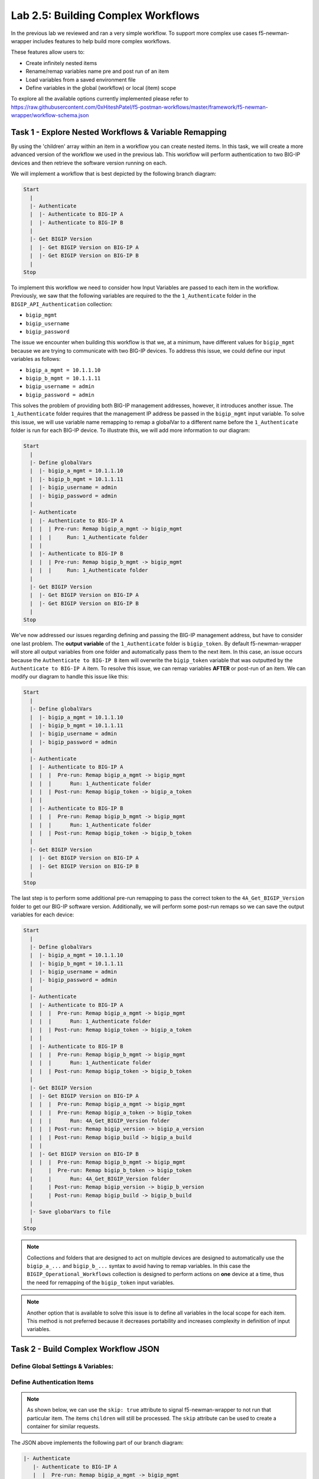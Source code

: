 .. |labmodule| replace:: 2
.. |labnum| replace:: 5
.. |labdot| replace:: |labmodule|\ .\ |labnum|
.. |labund| replace:: |labmodule|\ _\ |labnum|
.. |labname| replace:: Lab\ |labdot|
.. |labnameund| replace:: Lab\ |labund|

Lab |labmodule|\.\ |labnum|\: Building Complex Workflows
--------------------------------------------------------

In the previous lab we reviewed and ran a very simple workflow.  To support
more complex use cases f5-newman-wrapper includes features to help build more
complex workflows.

These features allow users to:

- Create infinitely nested items
- Rename/remap variables name pre and post run of an item
- Load variables from a saved environment file
- Define variables in the global (workflow) or local (item) scope

To explore all the available options currently implemented please refer to
https://raw.githubusercontent.com/0xHiteshPatel/f5-postman-workflows/master/framework/f5-newman-wrapper/workflow-schema.json

Task 1 - Explore Nested Workflows & Variable Remapping
^^^^^^^^^^^^^^^^^^^^^^^^^^^^^^^^^^^^^^^^^^^^^^^^^^^^^^

By using the 'children' array within an item in a workflow you can create
nested items.  In this task, we will create a more advanced version of the
workflow we used in the previous lab.  This workflow will perform authentication
to two BIG-IP devices and then retrieve the software version running on each.

We will implement a workflow that is best depicted by the following branch
diagram:

.. code::

   Start
     |
     |- Authenticate
     |  |- Authenticate to BIG-IP A
     |  |- Authenticate to BIG-IP B
     |
     |- Get BIGIP Version
     |  |- Get BIGIP Version on BIG-IP A
     |  |- Get BIGIP Version on BIG-IP B
     |
   Stop

To implement this workflow we need to consider how Input Variables are passed
to each item in the workflow.  Previously, we saw that the following variables
are required to the the ``1_Authenticate`` folder in the
``BIGIP_API_Authentication`` collection:

- ``bigip_mgmt``
- ``bigip_username``
- ``bigip_password``

The issue we encounter when building this workflow is that we, at a minimum,
have different values for ``bigip_mgmt`` because we are trying to communicate
with two BIG-IP devices.  To address this issue, we could define our input
variables as follows:

- ``bigip_a_mgmt = 10.1.1.10``
- ``bigip_b_mgmt = 10.1.1.11``
- ``bigip_username = admin``
- ``bigip_password = admin``

This solves the problem of providing both BIG-IP management addresses, however,
it introduces another issue.  The ``1_Authenticate`` folder requires that the
management IP address be passed in the ``bigip_mgmt`` input variable.  To solve
this issue, we will use variable name remapping to remap a globalVar to a
different name before the ``1_Authenticate`` folder is run for each BIG-IP
device.  To illustrate this, we will add more information to our diagram:

.. code::

   Start
     |
     |- Define globalVars
     |  |- bigip_a_mgmt = 10.1.1.10
     |  |- bigip_b_mgmt = 10.1.1.11
     |  |- bigip_username = admin
     |  |- bigip_password = admin
     |
     |- Authenticate
     |  |- Authenticate to BIG-IP A
     |  |  | Pre-run: Remap bigip_a_mgmt -> bigip_mgmt
     |  |  |     Run: 1_Authenticate folder
     |  |
     |  |- Authenticate to BIG-IP B
     |  |  | Pre-run: Remap bigip_b_mgmt -> bigip_mgmt
     |  |  |     Run: 1_Authenticate folder
     |
     |- Get BIGIP Version
     |  |- Get BIGIP Version on BIG-IP A
     |  |- Get BIGIP Version on BIG-IP B
     |
   Stop

We've now addressed our issues regarding defining and passing the BIG-IP
management address, but have to consider one last problem.  The **output
variable** of the ``1_Authenticate`` folder is ``bigip_token``.  By default
f5-newman-wrapper will store all output variables from one folder and
automatically pass them to the next item.  In this case, an issue occurs because
the ``Authenticate to BIG-IP B`` item will overwrite the ``bigip_token``
variable that was outputted by the ``Authenticate to BIG-IP A`` item.  To
resolve this issue, we can remap variables **AFTER** or post-run of an item.  We
can modify our diagram to handle this issue like this:

.. code::

   Start
     |
     |- Define globalVars
     |  |- bigip_a_mgmt = 10.1.1.10
     |  |- bigip_b_mgmt = 10.1.1.11
     |  |- bigip_username = admin
     |  |- bigip_password = admin
     |
     |- Authenticate
     |  |- Authenticate to BIG-IP A
     |  |  |  Pre-run: Remap bigip_a_mgmt -> bigip_mgmt
     |  |  |      Run: 1_Authenticate folder
     |  |  | Post-run: Remap bigip_token -> bigip_a_token
     |  |
     |  |- Authenticate to BIG-IP B
     |  |  |  Pre-run: Remap bigip_b_mgmt -> bigip_mgmt
     |  |  |      Run: 1_Authenticate folder
     |  |  | Post-run: Remap bigip_token -> bigip_b_token
     |
     |- Get BIGIP Version
     |  |- Get BIGIP Version on BIG-IP A
     |  |- Get BIGIP Version on BIG-IP B
     |
   Stop

The last step is to perform some additional pre-run remapping to pass the correct
token to the ``4A_Get_BIGIP_Version`` folder to get our BIG-IP software version.
Additionally, we will perform some post-run remaps so we can save the output
variables for each device:

.. code::

   Start
     |
     |- Define globalVars
     |  |- bigip_a_mgmt = 10.1.1.10
     |  |- bigip_b_mgmt = 10.1.1.11
     |  |- bigip_username = admin
     |  |- bigip_password = admin
     |
     |- Authenticate
     |  |- Authenticate to BIG-IP A
     |  |  |  Pre-run: Remap bigip_a_mgmt -> bigip_mgmt
     |  |  |      Run: 1_Authenticate folder
     |  |  | Post-run: Remap bigip_token -> bigip_a_token
     |  |
     |  |- Authenticate to BIG-IP B
     |  |  |  Pre-run: Remap bigip_b_mgmt -> bigip_mgmt
     |  |  |      Run: 1_Authenticate folder
     |  |  | Post-run: Remap bigip_token -> bigip_b_token
     |
     |- Get BIGIP Version
     |  |- Get BIGIP Version on BIG-IP A
     |  |  |  Pre-run: Remap bigip_a_mgmt -> bigip_mgmt
     |  |  |  Pre-run: Remap bigip_a_token -> bigip_token
     |  |  |      Run: 4A_Get_BIGIP_Version folder
     |  |  | Post-run: Remap bigip_version -> bigip_a_version
     |  |  | Post-run: Remap bigip_build -> bigip_a_build
     |  |
     |  |- Get BIGIP Version on BIG-IP B
     |  |  |  Pre-run: Remap bigip_b_mgmt -> bigip_mgmt
     |     |  Pre-run: Remap bigip_b_token -> bigip_token
     |     |      Run: 4A_Get_BIGIP_Version folder
     |     | Post-run: Remap bigip_version -> bigip_b_version
     |     | Post-run: Remap bigip_build -> bigip_b_build
     |
     |- Save globarVars to file
     |
   Stop

.. NOTE:: Collections and folders that are designed to act on multiple devices
   are designed to automatically use the ``bigip_a_...`` and ``bigip_b_...``
   syntax to avoid having to remap variables.  In this case the
   ``BIGIP_Operational_Workflows`` collection is designed to perform actions
   on **one** device at a time, thus the need for remapping of the
   ``bigip_token`` input variables.

.. NOTE:: Another option that is available to solve this issue is to define all
   variables in the local scope for each item.  This method is not preferred
   because it decreases portability and increases complexity in definition of
   input variables.

Task 2 - Build Complex Workflow JSON
^^^^^^^^^^^^^^^^^^^^^^^^^^^^^^^^^^^^

Define Global Settings & Variables:
~~~~~~~~~~~~~~~~~~~~~~~~~~~~~~~~~~~

.. code-block:: json
   :linenos:

   {
     "name":"Wrapper_Demo_2",
     "description":"Execute a chained workflow that authenticates to two BIG-IPs and retrieves their software version",
     "globalEnvVars":"../framework/f5-postman-workflows.postman_globals.json",
     "globalOptions": {
       "insecure":true,
       "reporters":["cli"]
     },
     "globalVars": {
       "bigip_a_mgmt": "10.1.1.10",
       "bigip_b_mgmt": "10.1.1.11",
       "bigip_username":"admin",
       "bigip_password":"admin"
     },
     "saveEnvVars":true,
     "outputFile":"Wrapper_Demo_2-run.json",
     "envOutputFile":"Wrapper_Demo_2-env.json"
   }

Define Authentication Items
~~~~~~~~~~~~~~~~~~~~~~~~~~~

.. NOTE:: As shown below, we can use the ``skip: true`` attribute to signal
   f5-newman-wrapper to not run that particular item.  The items ``children``
   will still be processed.  The ``skip`` attribute can be used to create a
   container for similar requests.

.. code-block:: json
   :linenos:
   :emphasize-lines: 5

   {
     "workflow": [
       {
         "name":"Authenticate to BIG-IPs",
         "skip":true,
         "children": [
           {
             "name":"Authenticate to BIG-IP A",
             "options": {
               "collection":"../collections/BIG_IP/BIGIP_API_Authentication.postman_collection.json",
               "remapPreRun": {
                 "bigip_a_mgmt": "bigip_mgmt"
               },
               "folder":"1_Authenticate",
               "remapPostRun": {
                 "bigip_token": "bigip_a_token"
               }
             }
           },
           {
             "name":"Authenticate to BIG-IP B",
             "options": {
               "collection":"../collections/BIG_IP/BIGIP_API_Authentication.postman_collection.json",
               "remapPreRun": {
                 "bigip_b_mgmt": "bigip_mgmt"
               },
               "folder":"1_Authenticate",
               "remapPostRun": {
                 "bigip_token": "bigip_b_token"
               }
             }
           }
         ]
       }
     ]
   }

The JSON above implements the following part of our branch diagram:

.. code::

    |- Authenticate
       |- Authenticate to BIG-IP A
       |  |  Pre-run: Remap bigip_a_mgmt -> bigip_mgmt
       |  |      Run: 1_Authenticate folder
       |  | Post-run: Remap bigip_token -> bigip_a_token
       |
       |- Run: Authenticate to BIG-IP B
       |  |  Pre-run: Remap bigip_b_mgmt -> bigip_mgmt
       |  |      Run: 1_Authenticate folder
       |  | Post-run: Remap bigip_token -> bigip_b_token

Specifically, note the use of the ``skip`` attribute on line 5 to create a
container to group the items together.

Define Get Software Version Items
~~~~~~~~~~~~~~~~~~~~~~~~~~~~~~~~~

.. code-block:: json
   :linenos:

   {
      "workflow": [
        {
          "name":"Get BIG-IP Software Versions",
          "skip":true,
          "children": [
            {
              "name":"Get BIG-IP A Software Version",
              "options": {
                "collection":"../collections/BIG_IP/BIGIP_Operational_Workflows.postman_collection.json",
                "remapPreRun": {
                  "bigip_a_mgmt": "bigip_mgmt",
                  "bigip_a_token": "bigip_token"
                },
                "folder":"4A_Get_BIGIP_Version",
                "remapPostRun": {
                  "bigip_version": "bigip_a_version",
                  "bigip_build": "bigip_a_build"
                }
              }
            },
            {
              "name":"Get BIG-IP B Software Version",
              "options": {
                "collection":"../collections/BIG_IP/BIGIP_Operational_Workflows.postman_collection.json",
                "remapPreRun": {
                  "bigip_b_mgmt": "bigip_mgmt",
                  "bigip_b_token": "bigip_token"
                },
                "folder":"4A_Get_BIGIP_Version",
                "remapPostRun": {
                  "bigip_version": "bigip_b_version",
                  "bigip_build": "bigip_b_build"
                }
              }
            }
          ]
        }
      ]
   }

The JSON above implements the following part of our branch diagram:

.. code::

    |- Get BIGIP Version
       |- Get BIGIP Version on BIG-IP A
       |  |  Pre-run: Remap bigip_a_mgmt -> bigip_mgmt
       |  |  Pre-run: Remap bigip_a_token -> bigip_token
       |  |      Run: 4A_Get_BIGIP_Version folder
       |  | Post-run: Remap bigip_version -> bigip_a_version
       |  | Post-run: Remap bigip_build -> bigip_a_build
       |
       |- Get BIGIP Version on BIG-IP B
       |  |  Pre-run: Remap bigip_b_mgmt -> bigip_mgmt
          |  Pre-run: Remap bigip_b_token -> bigip_token
          |      Run: 4A_Get_BIGIP_Version folder
          | Post-run: Remap bigip_version -> bigip_b_version
          | Post-run: Remap bigip_build -> bigip_b_build

Final Workflow JSON
~~~~~~~~~~~~~~~~~~~

.. code-block:: json
   :linenos:

    {
      "name":"Wrapper_Demo_2",
      "description":"Execute a chained workflow that authenticates to two BIG-IPs and retrieves their software version",
      "globalEnvVars":"../framework/f5-postman-workflows.postman_globals.json",
      "globalOptions": {
        "insecure":true,
        "reporters":["cli"]
      },
      "globalVars": {
        "bigip_a_mgmt": "",
        "bigip_b_mgmt": "",
        "bigip_username":"admin",
        "bigip_password":"admin"
      },
      "saveEnvVars":true,
      "outputFile":"Wrapper_Demo_2-run.json",
      "envOutputFile":"Wrapper_Demo_2-env.json",
      "workflow": [
        {
          "name":"Authenticate to BIG-IPs",
          "skip":true,
          "children": [
            {
              "name":"Authenticate to BIG-IP A",
              "options": {
                "collection":"../collections/BIG_IP/BIGIP_API_Authentication.postman_collection.json",
                "remapPreRun": {
                  "bigip_a_mgmt": "bigip_mgmt"
                },
                "folder":"1_Authenticate",
                "remapPostRun": {
                  "bigip_token": "bigip_a_token"
                }
              }
            },
            {
              "name":"Authenticate to BIG-IP B",
              "options": {
                "collection":"../collections/BIG_IP/BIGIP_API_Authentication.postman_collection.json",
                "remapPreRun": {
                  "bigip_b_mgmt": "bigip_mgmt"
                },
                "folder":"1_Authenticate",
                "remapPostRun": {
                  "bigip_token": "bigip_b_token"
                }
              }
            }
          ]
        },
        {
          "name":"Get BIG-IP Software Versions",
          "skip":true,
          "children": [
            {
              "name":"Get BIG-IP A Software Version",
              "options": {
                "collection":"../collections/BIG_IP/BIGIP_Operational_Workflows.postman_collection.json",
                "remapPreRun": {
                  "bigip_a_mgmt": "bigip_mgmt",
                  "bigip_a_token": "bigip_token"
                },
                "folder":"4A_Get_BIGIP_Version",
                "remapPostRun": {
                  "bigip_version": "bigip_a_version",
                  "bigip_build": "bigip_a_build"
                }
              }
            },
            {
              "name":"Get BIG-IP B Software Version",
              "options": {
                "collection":"../collections/BIG_IP/BIGIP_Operational_Workflows.postman_collection.json",
                "remapPreRun": {
                  "bigip_b_mgmt": "bigip_mgmt",
                  "bigip_b_token": "bigip_token"
                },
                "folder":"4A_Get_BIGIP_Version",
                "remapPostRun": {
                  "bigip_version": "bigip_b_version",
                  "bigip_build": "bigip_b_build"
                }
              }
            }
          ]
        }
      ]
    }

Task 3 - Run the Workflow
^^^^^^^^^^^^^^^^^^^^^^^^^

#. Open an SSH session as described in the :ref:`previous lab <lab1_3_1>`
#. Run ``cd f5-postman-workflows/local``
#. Run ``cp ../workflows/Wrapper_Demo_2.json .``
#. Edit the ``Wrapper_Demo_2.json`` file and enter you BIG-IP management
   addresses

   .. code-block:: json
      :linenos:

      {
        "globalVars": {
                "bigip_a_mgmt": "10.1.1.10",
                "bigip_b_mgmt": "10.1.1.11",
                "bigip_username":"admin",
                "bigip_password":"admin"
        }
      }

#. Run ``f5-newman-wrapper Wrapper_Demo_2.json``
#. Examine the output to see how the workflow was executed.

   Example output:



   .. code::

      [snops@f5-super-netops] [~/f5-postman-workflows/local] $ f5-newman-wrapper Wrapper_Demo_2.json
      [Wrapper_Demo_2-2017-03-30-19-22-52] starting run
      [Wrapper_Demo_2-2017-03-30-19-22-52] [runCollection][Authenticate to BIG-IP A] running...
      newman

      BIGIP_API_Authentication

      ❏ 1_Authenticate
      ↳ Authenticate and Obtain Token
        POST https://10.1.1.10/mgmt/shared/authn/login [200 OK, 1.41KB, 570ms]
        ✓  [POST Response Code]=200
        ✓  [Populate Variable] bigip_token=UE7W5CXWM5SJ6SZEV5A7KTAI5Q

      ↳ Verify Authentication Works
        GET https://10.1.1.10/mgmt/shared/authz/tokens/UE7W5CXWM5SJ6SZEV5A7KTAI5Q [200 OK, 1.23KB, 9ms]
        ✓  [GET Response Code]=200
        ✓  [Current Value] token=UE7W5CXWM5SJ6SZEV5A7KTAI5Q
        ✓  [Check Value] token == UE7W5CXWM5SJ6SZEV5A7KTAI5Q

      ↳ Set Authentication Token Timeout
        PATCH https://10.1.1.10/mgmt/shared/authz/tokens/UE7W5CXWM5SJ6SZEV5A7KTAI5Q [200 OK, 1.23KB, 13ms]
        ✓  [PATCH Response Code]=200
        ✓  [Current Value] timeout=1200
        ✓  [Check Value] timeout == 1200

      ┌─────────────────────────┬──────────┬──────────┐
      │                         │ executed │   failed │
      ├─────────────────────────┼──────────┼──────────┤
      │              iterations │        1 │        0 │
      ├─────────────────────────┼──────────┼──────────┤
      │                requests │        3 │        0 │
      ├─────────────────────────┼──────────┼──────────┤
      │            test-scripts │        3 │        0 │
      ├─────────────────────────┼──────────┼──────────┤
      │      prerequest-scripts │        1 │        0 │
      ├─────────────────────────┼──────────┼──────────┤
      │              assertions │        8 │        0 │
      ├─────────────────────────┴──────────┴──────────┤
      │ total run duration: 740ms                     │
      ├───────────────────────────────────────────────┤
      │ total data received: 1.71KB (approx)          │
      ├───────────────────────────────────────────────┤
      │ average response time: 197ms                  │
      └───────────────────────────────────────────────┘
      [Wrapper_Demo_2-2017-03-30-19-22-52] [runCollection][Authenticate to BIG-IP B] running...
      newman

      BIGIP_API_Authentication

      ❏ 1_Authenticate
      ↳ Authenticate and Obtain Token
        POST https://10.1.1.11/mgmt/shared/authn/login [200 OK, 1.41KB, 350ms]
        ✓  [POST Response Code]=200
        ✓  [Populate Variable] bigip_token=ONQXOQPNCVOHZELKIFSPHETL3I

      ↳ Verify Authentication Works
        GET https://10.1.1.11/mgmt/shared/authz/tokens/ONQXOQPNCVOHZELKIFSPHETL3I [200 OK, 1.23KB, 9ms]
        ✓  [GET Response Code]=200
        ✓  [Current Value] token=ONQXOQPNCVOHZELKIFSPHETL3I
        ✓  [Check Value] token == ONQXOQPNCVOHZELKIFSPHETL3I

      ↳ Set Authentication Token Timeout
        PATCH https://10.1.1.11/mgmt/shared/authz/tokens/ONQXOQPNCVOHZELKIFSPHETL3I [200 OK, 1.23KB, 12ms]
        ✓  [PATCH Response Code]=200
        ✓  [Current Value] timeout=1200
        ✓  [Check Value] timeout == 1200

      ┌─────────────────────────┬──────────┬──────────┐
      │                         │ executed │   failed │
      ├─────────────────────────┼──────────┼──────────┤
      │              iterations │        1 │        0 │
      ├─────────────────────────┼──────────┼──────────┤
      │                requests │        3 │        0 │
      ├─────────────────────────┼──────────┼──────────┤
      │            test-scripts │        3 │        0 │
      ├─────────────────────────┼──────────┼──────────┤
      │      prerequest-scripts │        1 │        0 │
      ├─────────────────────────┼──────────┼──────────┤
      │              assertions │        8 │        0 │
      ├─────────────────────────┴──────────┴──────────┤
      │ total run duration: 472ms                     │
      ├───────────────────────────────────────────────┤
      │ total data received: 1.71KB (approx)          │
      ├───────────────────────────────────────────────┤
      │ average response time: 123ms                  │
      └───────────────────────────────────────────────┘
      [Wrapper_Demo_2-2017-03-30-19-22-52] [runCollection][Get BIG-IP A Software Version] running...
      newman

      BIGIP_Operational_Workflows

      ❏ 4A_Get_BIGIP_Version
      ↳ Get Software Version
        GET https://10.1.1.10/mgmt/tm/sys/software/volume [200 OK, 1.32KB, 207ms]
        ✓  [GET Response Code]=200
        ✓  [Populate Variable] bigip_version=12.1.1
        ✓  [Populate Variable] bigip_build=1.0.196

      ┌─────────────────────────┬──────────┬──────────┐
      │                         │ executed │   failed │
      ├─────────────────────────┼──────────┼──────────┤
      │              iterations │        1 │        0 │
      ├─────────────────────────┼──────────┼──────────┤
      │                requests │        1 │        0 │
      ├─────────────────────────┼──────────┼──────────┤
      │            test-scripts │        1 │        0 │
      ├─────────────────────────┼──────────┼──────────┤
      │      prerequest-scripts │        0 │        0 │
      ├─────────────────────────┼──────────┼──────────┤
      │              assertions │        3 │        0 │
      ├─────────────────────────┴──────────┴──────────┤
      │ total run duration: 250ms                     │
      ├───────────────────────────────────────────────┤
      │ total data received: 611B (approx)            │
      ├───────────────────────────────────────────────┤
      │ average response time: 207ms                  │
      └───────────────────────────────────────────────┘
      [Wrapper_Demo_2-2017-03-30-19-22-52] [runCollection][Get BIG-IP B Software Version] running...
      newman

      BIGIP_Operational_Workflows

      ❏ 4A_Get_BIGIP_Version
      ↳ Get Software Version
        GET https://10.1.1.11/mgmt/tm/sys/software/volume [200 OK, 1.32KB, 191ms]
        ✓  [GET Response Code]=200
        ✓  [Populate Variable] bigip_version=12.1.1
        ✓  [Populate Variable] bigip_build=1.0.196

      ┌─────────────────────────┬──────────┬──────────┐
      │                         │ executed │   failed │
      ├─────────────────────────┼──────────┼──────────┤
      │              iterations │        1 │        0 │
      ├─────────────────────────┼──────────┼──────────┤
      │                requests │        1 │        0 │
      ├─────────────────────────┼──────────┼──────────┤
      │            test-scripts │        1 │        0 │
      ├─────────────────────────┼──────────┼──────────┤
      │      prerequest-scripts │        0 │        0 │
      ├─────────────────────────┼──────────┼──────────┤
      │              assertions │        3 │        0 │
      ├─────────────────────────┴──────────┴──────────┤
      │ total run duration: 230ms                     │
      ├───────────────────────────────────────────────┤
      │ total data received: 611B (approx)            │
      ├───────────────────────────────────────────────┤
      │ average response time: 191ms                  │
      └───────────────────────────────────────────────┘
      [Wrapper_Demo_2-2017-03-30-19-22-52] run completed in 3s, 316.921 ms

#. Examine the environment variables that were saved at the end of the
   run by executing ``cat Wrapper_Demo_2-env.json``. The resulting BIG-IP
   software versions are now present and have been highlighted below.

   Example output:

   .. code-block:: json
      :linenos:
      :emphasize-lines: 44-53,59-68

      {
        "id": "d459e491-4936-4be7-a910-567f711a636a",
        "values": [
          {
            "type": "any",
            "value": "10.1.1.10",
            "key": "bigip_a_mgmt"
          },
          {
            "type": "any",
            "value": "10.1.1.11",
            "key": "bigip_b_mgmt"
          },
          {
            "type": "any",
            "value": "10.1.1.11",
            "key": "bigip_mgmt"
          },
          {
            "type": "any",
            "value": "admin",
            "key": "bigip_username"
          },
          {
            "type": "any",
            "value": "admin",
            "key": "bigip_password"
          },
          {
            "type": "any",
            "value": "UE7W5CXWM5SJ6SZEV5A7KTAI5Q",
            "key": "bigip_a_token"
          },
          {
            "type": "any",
            "value": "ONQXOQPNCVOHZELKIFSPHETL3I",
            "key": "bigip_b_token"
          },
          {
            "type": "any",
            "value": "ONQXOQPNCVOHZELKIFSPHETL3I",
            "key": "bigip_token"
          },
          {
            "type": "any",
            "value": "12.1.1",
            "key": "bigip_a_version"
          },
          {
            "type": "any",
            "value": "1.0.196",
            "key": "bigip_a_build"
          },
          {
            "type": "any",
            "value": "1200",
            "key": "bigip_token_timeout"
          },
          {
            "type": "any",
            "value": "12.1.1",
            "key": "bigip_b_version"
          },
          {
            "type": "any",
            "value": "1.0.196",
            "key": "bigip_b_build"
          }
        ]
      }
